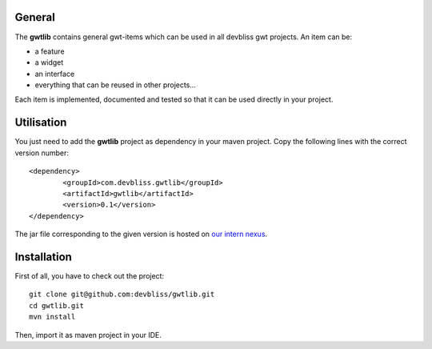General
=======

The **gwtlib** contains general gwt-items which can be used in all devbliss gwt projects. An item can be:

*  a feature
*  a widget
*  an interface
*  everything that can be reused in other projects...

Each item is implemented, documented and tested so that it can be used directly in your project.

Utilisation
===========
You just need to add the **gwtlib** project as dependency in your maven project.
Copy the following lines with the correct version number::

	<dependency>
  		<groupId>com.devbliss.gwtlib</groupId>
  		<artifactId>gwtlib</artifactId>
  		<version>0.1</version>
	</dependency>

The jar file corresponding to the given version is hosted on `our intern nexus <http://nexus.vz.net/index.html#nexus-search;quick~gwtlib>`_.

Installation
============

First of all, you have to check out the project::

	git clone git@github.com:devbliss/gwtlib.git
	cd gwtlib.git
	mvn install
	
Then, import it as maven project in your IDE.